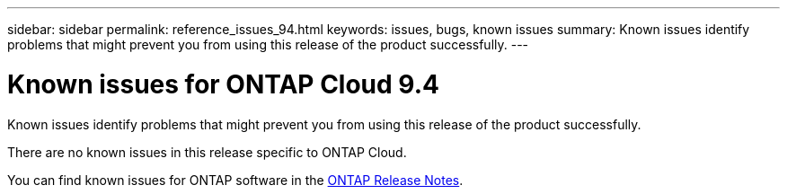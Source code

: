 ---
sidebar: sidebar
permalink: reference_issues_94.html
keywords: issues, bugs, known issues
summary: Known issues identify problems that might prevent you from using this release of the product successfully.
---

= Known issues for ONTAP Cloud 9.4
:toc: macro
:hardbreaks:
:toclevels: 1
:nofooter:
:icons: font
:linkattrs:
:imagesdir: ./media/

[.lead]
Known issues identify problems that might prevent you from using this release of the product successfully.

There are no known issues in this release specific to ONTAP Cloud.

You can find known issues for ONTAP software in the https://library.netapp.com/ecm/ecm_download_file/ECMLP2492508[ONTAP Release Notes^].
